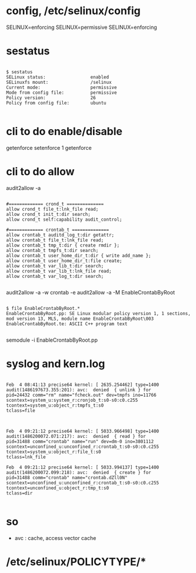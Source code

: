 * config, /etc/selinux/config

SELINUX=enforcing
SELINUX=permissive
SELINUX=enforcing

* sestatus

#+BEGIN_EXAMPLE

$ sestatus 
SELinux status:                 enabled
SELinuxfs mount:                /selinux
Current mode:                   permissive
Mode from config file:          permissive
Policy version:                 26
Policy from config file:        ubuntu

#+END_EXAMPLE

* cli to do enable/disable

getenforce
setenforce 1
getenforce

* cli to do allow

audit2allow -a

#+BEGIN_EXAMPLE

#============= crond_t ==============
allow crond_t file_t:lnk_file read;
allow crond_t init_t:dir search;
allow crond_t self:capability audit_control;

#============= crontab_t ==============
allow crontab_t auditd_log_t:dir getattr;
allow crontab_t file_t:lnk_file read;
allow crontab_t tmp_t:dir { create rmdir };
allow crontab_t tmpfs_t:dir search;
allow crontab_t user_home_dir_t:dir { write add_name };
allow crontab_t user_home_dir_t:file create;
allow crontab_t var_lib_t:dir search;
allow crontab_t var_lib_t:lnk_file read;
allow crontab_t var_log_t:dir search;

#+END_EXAMPLE

audit2allow -a -w
crontab -e
audit2allow -a -M EnableCrontabByRoot

#+BEGIN_EXAMPLE

$ file EnableCrontabByRoot.*
EnableCrontabByRoot.pp: SE Linux modular policy version 1, 1 sections, mod version 13, MLS, module name EnableCrontabByRoot\003
EnableCrontabByRoot.te: ASCII C++ program text

#+END_EXAMPLE

semodule -i EnableCrontabByRoot.pp

* syslog and kern.log

#+BEGIN_EXAMPLE

Feb  4 08:41:13 precise64 kernel: [ 2635.254462] type=1400 audit(1486197673.355:201): avc:  denied  { unlink } for  
pid=24432 comm="rm" name="fcheck.out" dev=tmpfs ino=11766 
scontext=system_u:system_r:cronjob_t:s0-s0:c0.c255 
tcontext=system_u:object_r:tmpfs_t:s0 
tclass=file

#+END_EXAMPLE

#+BEGIN_EXAMPLE

Feb  4 09:21:12 precise64 kernel: [ 5033.966498] type=1400 audit(1486200072.071:217): avc:  denied  { read } for  
pid=31488 comm="crontab" name="run" dev=dm-0 ino=3801112 
scontext=unconfined_u:unconfined_r:crontab_t:s0-s0:c0.c255 
tcontext=system_u:object_r:file_t:s0 
tclass=lnk_file

Feb  4 09:21:12 precise64 kernel: [ 5033.994137] type=1400 audit(1486200072.099:218): avc:  denied  { create } for  
pid=31488 comm="crontab" name="crontab.dZll0N" 
scontext=unconfined_u:unconfined_r:crontab_t:s0-s0:c0.c255 
tcontext=unconfined_u:object_r:tmp_t:s0 
tclass=dir

#+END_EXAMPLE

* so

- avc : cache, access vector cache

* /etc/selinux/POLICYTYPE/*
